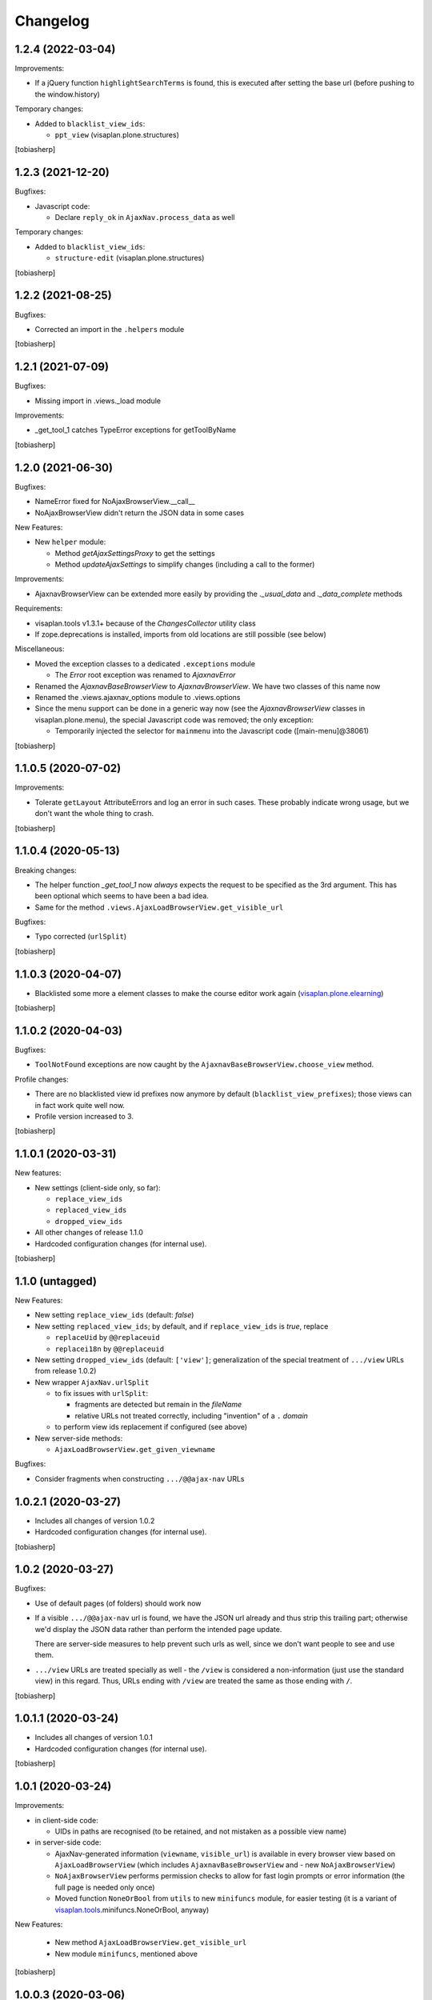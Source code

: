 Changelog
=========


1.2.4 (2022-03-04)
------------------

Improvements:

- If a jQuery function ``highlightSearchTerms`` is found,
  this is executed after setting the base url
  (before pushing to the window.history)

Temporary changes:

- Added to ``blacklist_view_ids``:

  - ``ppt_view`` (visaplan.plone.structures)

[tobiasherp]


1.2.3 (2021-12-20)
------------------

Bugfixes:

- Javascript code:

  - Declare ``reply_ok`` in ``AjaxNav.process_data`` as well

Temporary changes:

- Added to ``blacklist_view_ids``:

  - ``structure-edit`` (visaplan.plone.structures)

[tobiasherp]


1.2.2 (2021-08-25)
------------------

Bugfixes:

- Corrected an import in the ``.helpers`` module

[tobiasherp]


1.2.1 (2021-07-09)
------------------

Bugfixes:

- Missing import in .views._load module

Improvements:

- _get_tool_1 catches TypeError exceptions for getToolByName

[tobiasherp]


1.2.0 (2021-06-30)
------------------

Bugfixes:

- NameError fixed for NoAjaxBrowserView.__call__
- NoAjaxBrowserView didn't return the JSON data in some cases

New Features:

- New ``helper`` module:

  - Method `getAjaxSettingsProxy` to get the settings
  - Method `updateAjaxSettings` to simplify changes
    (including a call to the former)

Improvements:

- AjaxnavBrowserView can be extended more easily by providing the `._usual_data`
  and `._data_complete` methods

Requirements:

- visaplan.tools v1.3.1+ because of the `ChangesCollector` utility class

- If zope.deprecations is installed, imports from old locations are still
  possible (see below)

Miscellaneous:

- Moved the exception classes to a dedicated ``.exceptions`` module

  - The `Error` root exception was renamed to `AjaxnavError`

- Renamed the `AjaxnavBaseBrowserView` to `AjaxnavBrowserView`. We have two
  classes of this name now

- Renamed the .views.ajaxnav_options module to .views.options

- Since the menu support can be done in a generic way now
  (see the `AjaxnavBrowserView` classes in visaplan.plone.menu),
  the special Javascript code was removed;
  the only exception:

  - Temporarily injected the selector for ``mainmenu`` into the Javascript code
    ([main-menu]@38061)

[tobiasherp]


1.1.0.5 (2020-07-02)
--------------------

Improvements:

- Tolerate ``getLayout`` AttributeErrors and log an error in such cases.
  These probably indicate wrong usage, but we don't want the whole thing to crash.

[tobiasherp]


1.1.0.4 (2020-05-13)
--------------------

Breaking changes:

- The helper function `_get_tool_1` now *always* expects the request
  to be specified as the 3rd argument.
  This has been optional which seems to have been a bad idea.
- Same for the method ``.views.AjaxLoadBrowserView.get_visible_url``

Bugfixes:

- Typo corrected (``urlSplit``)

[tobiasherp]


1.1.0.3 (2020-04-07)
--------------------

- Blacklisted some more ``a`` element classes to make
  the course editor work again (visaplan.plone.elearning_)

[tobiasherp]


1.1.0.2 (2020-04-03)
--------------------

Bugfixes:

- ``ToolNotFound`` exceptions are now caught
  by the ``AjaxnavBaseBrowserView.choose_view`` method.

Profile changes:

- There are no blacklisted view id prefixes now anymore by default
  (``blacklist_view_prefixes``); those views can in fact work quite well now.
- Profile version increased to 3.

[tobiasherp]


1.1.0.1 (2020-03-31)
--------------------

New features:

- New settings (client-side only, so far):

  - ``replace_view_ids``
  - ``replaced_view_ids``
  - ``dropped_view_ids``

- All other changes of release 1.1.0

- Hardcoded configuration changes
  (for internal use).

[tobiasherp]


1.1.0 (untagged)
----------------

New Features:

- New setting ``replace_view_ids`` (default: `false`)
- New setting ``replaced_view_ids``;
  by default, and if ``replace_view_ids`` is `true`,
  replace

  - ``replaceUid`` by ``@@replaceuid``
  - ``replacei18n`` by ``@@replaceuid``

- New setting ``dropped_view_ids`` (default: ``['view']``;
  generalization of the special treatment of ``.../view`` URLs
  from release 1.0.2)
- New wrapper ``AjaxNav.urlSplit``

  - to fix issues with ``urlSplit``:

    - fragments are detected but remain in the `fileName`
    - relative URLs not treated correctly,
      including "invention" of a ``.`` `domain`

  - to perform view ids replacement if configured (see above)

- New server-side methods:

  - ``AjaxLoadBrowserView.get_given_viewname``

Bugfixes:

- Consider fragments when constructing ``.../@@ajax-nav`` URLs


1.0.2.1 (2020-03-27)
--------------------

- Includes all changes of version 1.0.2

- Hardcoded configuration changes
  (for internal use).

[tobiasherp]


1.0.2 (2020-03-27)
------------------

Bugfixes:

- Use of default pages (of folders) should work now
- If a visible ``.../@@ajax-nav`` url is found, we have the JSON url already
  and thus strip this trailing part; otherwise we'd display the JSON data
  rather than perform the intended page update.

  There are server-side measures to help prevent such urls as well,
  since we don't want people to see and use them.
- ``.../view`` URLs are treated specially as well - the ``/view``
  is considered a non-information (just use the standard view) in this regard.
  Thus, URLs ending with ``/view`` are treated the same
  as those ending with ``/``.

[tobiasherp]


1.0.1.1 (2020-03-24)
--------------------

- Includes all changes of version 1.0.1

- Hardcoded configuration changes
  (for internal use).

[tobiasherp]


1.0.1 (2020-03-24)
------------------

Improvements:

- in client-side code:

  - UIDs in paths are recognised (to be retained, and not mistaken as a possible view name)

- in server-side code:

  - AjaxNav-generated information (``viewname``, ``visible_url``) is available
    in every browser view based on ``AjaxLoadBrowserView`` (which includes
    ``AjaxnavBaseBrowserView`` and - new ``NoAjaxBrowserView``)

  - ``NoAjaxBrowserView`` performs permission checks to allow for fast login
    prompts or error information (the full page is needed only once)

  - Moved function ``NoneOrBool`` from ``utils`` to new ``minifuncs`` module,
    for easier testing (it is a variant of `visaplan.tools`_.minifuncs.NoneOrBool,
    anyway)

New Features:

  - New method ``AjaxLoadBrowserView.get_visible_url``
  - New module ``minifuncs``, mentioned above

[tobiasherp]


1.0.0.3 (2020-03-06)
--------------------

- Hotfixes due to customization problems.

[tobiasherp]


1.0.0 (2020-03-06)
------------------

- Initial release.
  [tobiasherp]

.. _visaplan.plone.elearning: https://pypi.org/project/visaplan.plone.elearning
.. _visaplan.tools: https://pypi.org/project/visaplan.tools

.. vim: shiftwidth=2 sts=2 expandtab ts=8 tw=79 cc=+1 si
